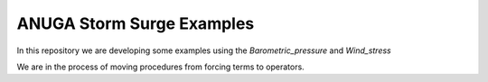 ANUGA Storm Surge Examples
==========================

In this repository we are developing some examples using the `Barometric_pressure` and `Wind_stress`

We are in the process of moving procedures from forcing terms to operators. 